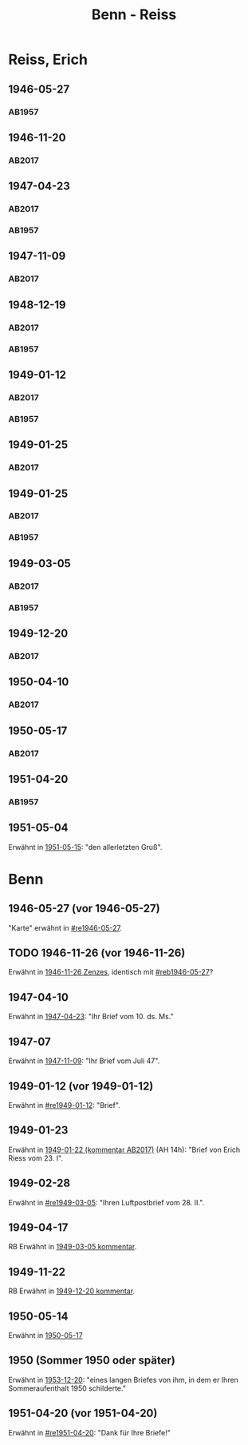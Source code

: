 #+STARTUP: content
#+STARTUP: showall
 #+STARTUP: showeverything
#+TITLE: Benn - Reiss

* Reiss, Erich
:PROPERTIES:
:EMPF:     1
:FROM_All: Benn
:TO_All: Reiss, Erich
:CUSTOM_ID: 
:GEB: 1887
:TOD: 1951
:END:
** 1946-05-27
  :PROPERTIES:
  :CUSTOM_ID: re1946-05-27 
  :TRAD:     
  :END:
*** AB1957
:PROPERTIES:
:S: 100
:S_KOM: 
:END:
** 1946-11-20
   :PROPERTIES:
   :CUSTOM_ID: re1946-11-20
   :TRAD: DLA/Reiss
   :ORT: [Berlin]
   :END:
*** AB2017
    :PROPERTIES:
    :NR:       118
    :S:        133
    :AUSL:     
    :FAKS:     
    :S_KOM:    462-63
    :VORL:     
    :END:
** 1947-04-23
  :PROPERTIES:
  :CUSTOM_ID: re1947-04-23
  :ORT:      Berlin
  :TRAD: DLA/Reiss
  :END:
*** AB2017
    :PROPERTIES:
    :NR:       124
    :S:        140-41
    :AUSL:     
    :FAKS:     
    :S_KOM:    465-66
    :VORL:     
    :END:
*** AB1957
:PROPERTIES:
:S: 111-13
:S_KOM: 354
:END:
** 1947-11-09
   :PROPERTIES:
   :CUSTOM_ID: 1947-11-09
   :TRAD: DLA/Reiss
   :ORT: [Berlin]
   :END:
*** AB2017
    :PROPERTIES:
    :NR:       129
    :S:        147-48
    :AUSL:     
    :FAKS:     
    :S_KOM:    470
    :VORL:     
    :END:
** 1948-12-19
  :PROPERTIES:
  :CUSTOM_ID: re1948-12-19
:ORT: Berlin
  :TRAD:     DLA/Reiss
  :END:
*** AB2017
    :PROPERTIES:
    :NR:       136
    :S:        157
    :AUSL:     
    :FAKS:     
    :S_KOM:    476
    :VORL:     
    :END:
*** AB1957
:PROPERTIES:
:S: 131
:S_KOM: 358
:END:
** 1949-01-12
  :PROPERTIES:
  :CUSTOM_ID: re1949-01-12
  :TRAD:     DLA/Reiss
  :ORT:      Berlin
  :END:
*** AB2017
    :PROPERTIES:
    :NR:       138
    :S:        160
    :AUSL:     
    :FAKS:     
    :S_KOM:    478
    :VORL:     
    :END:
*** AB1957
:PROPERTIES:
:S: 132
:S_KOM: 358
:END:
** 1949-01-25
  :PROPERTIES:
  :CUSTOM_ID: re1949-01-25a
  :TRAD:     DLA/Reiss
  :END:
*** AB2017
    :PROPERTIES:
    :NR:       
    :S:        479 (kommentar zu nr. 140)
    :AUSL:     auszug?
    :FAKS:     
    :S_KOM:    479
    :VORL:     
    :END:
** 1949-01-25
  :PROPERTIES:
  :CUSTOM_ID: re1949-01-25
  :TRAD:     DLA/Reiss
  :END:
*** AB2017
    :PROPERTIES:
    :NR:       140
    :S:        161
    :AUSL:     
    :FAKS:     
    :S_KOM:    478-79
    :VORL:     
    :END:
*** AB1957
:PROPERTIES:
:S: 133-34
:S_KOM: 358
:END:
** 1949-03-05
  :PROPERTIES:
  :CUSTOM_ID: re1949-03-05
  :TRAD:     DLA/Reiss
  :END:      
*** AB2017
    :PROPERTIES:
    :NR:       142
    :S:        165-68
    :AUSL:     
    :FAKS:     
    :S_KOM:    480-82
    :VORL:     
    :END:
*** AB1957
:PROPERTIES:
:AUSL: t
:S: 136-40
:S_KOM: 358-59
:END:
** 1949-12-20
   :PROPERTIES:
   :CUSTOM_ID: re1949-12-20
   :TRAD: DLA/Reiss
   :ORT: Berlin
   :END:
*** AB2017
    :PROPERTIES:
    :NR:       163
    :S:        205
    :AUSL:     
    :FAKS:     
    :S_KOM:    502
    :VORL:     
    :END:
** 1950-04-10
   :PROPERTIES:
   :CUSTOM_ID: re1950-04-10
   :TRAD: DLA/Reiss
   :ORT: [Berlin]
   :END:
*** AB2017
    :PROPERTIES:
    :NR:       167
    :S:        211-12
    :AUSL:     
    :FAKS:     
    :S_KOM:    505
    :VORL:     
    :END:
** 1950-05-17
   :PROPERTIES:
   :CUSTOM_ID: re1950-05-17
   :TRAD: DLA/Reiss
   :ORT: Berlin
   :END:
*** AB2017
    :PROPERTIES:
    :NR:       173
    :S:        217
    :AUSL:     
    :FAKS:     
    :S_KOM:    511
    :VORL:     
    :END:
** 1951-04-20
  :PROPERTIES:
  :CUSTOM_ID: re1951-04-20
  :ORT:      Berlin
  :TRAD:     
  :END:
*** AB1957
:PROPERTIES:
:AUSL:
:S: 212
:S_KOM: 358-59
:END:
** 1951-05-04
  :PROPERTIES:
  :CUSTOM_ID: re1951-05-04
  :ORT:      Wiesbadeb
  :TRAD:     
  :END:
Erwähnt in [[file:reiss-jacobi.org::#rej1951-05-15][1951-05-15]]: "den allerletzten Gruß".
* Benn
:PROPERTIES:
:TO: Benn
:FROM: Reiss
:END:
** 1946-05-27 (vor 1946-05-27)
   :PROPERTIES:
   :CUSTOM_ID: reb1946-05-27
   :TRAD:     
   :END:
"Karte" erwähnt in [[#re1946-05-27]].
** TODO 1946-11-26 (vor 1946-11-26)
   :PROPERTIES:
   :TRAD:     
   :END:
Erwähnt in [[file:zenzes.org::#ze1946-11-26][1946-11-26 Zenzes]], identisch mit [[#reb1946-05-27]]?
** 1947-04-10
   :PROPERTIES:
   :TRAD:    u 
   :END:
Erwähnt in [[#re1947-04-23][1947-04-23]]: "Ihr Brief vom 10. ds. Ms."
** 1947-07
   :PROPERTIES:
   :TRAD:    u 
   :END:
Erwähnt in [[#1947-11-09][1947-11-09]]: "Ihr Brief vom Juli 47".
** 1949-01-12 (vor 1949-01-12)
   :PROPERTIES:
   :TRAD:     
   :END:
Erwähnt in [[#re1949-01-12]]: "Brief".
** 1949-01-23
   :PROPERTIES:
   :TRAD:     
   :END:
Erwähnt in [[file:kilpper.org::*1949-01-22][1949-01-22 (kommentar AB2017)]] (AH 14h): "Brief von Erich
Riess vom 23. I".
** 1949-02-28
   :PROPERTIES:
   :TRAD:     
   :END:
Erwähnt in [[#re1949-03-05]]: "Ihren Luftpostbrief vom 28. II.".
** 1949-04-17
   :PROPERTIES:
   :TRAD:     
   :END:
RB
Erwähnt in [[#re1949-03-05][1949-03-05 kommentar]].
** 1949-11-22
   :PROPERTIES:
   :TRAD:    q 
   :END:
RB
Erwähnt in [[#re1949-12-20][1949-12-20 kommentar]].
** 1950-05-14
Erwähnt in [[#re1950-05-17][1950-05-17]]
** 1950 (Sommer 1950 oder später) 
Erwähnt in [[file:reiss-jacobi.org::#rej1953-12-20][1953-12-20]]: "eines langen Briefes von ihm, in dem er Ihren Sommeraufenthalt 1950 schilderte."
** 1951-04-20 (vor 1951-04-20)
   :PROPERTIES:
   :TRAD:     
   :END:
Erwähnt in [[#re1951-04-20]]: "Dank für Ihre Briefe!"
